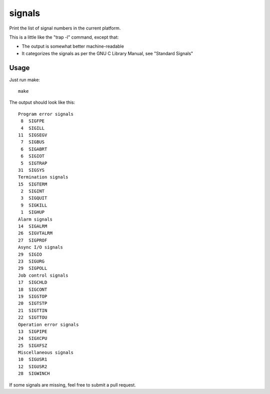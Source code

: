 =======
signals
=======

Print the list of signal numbers in the current platform.

This is a little like the "trap -l" command, except that:

* The output is somewhat better machine-readable
* It categorizes the signals as per the GNU C Library Manual, see
  "Standard Signals"

Usage
=====

Just run make::

   make

The output should look like this::

    Program error signals
     8  SIGFPE
     4  SIGILL
    11  SIGSEGV
     7  SIGBUS
     6  SIGABRT
     6  SIGIOT
     5  SIGTRAP
    31  SIGSYS
    Termination signals
    15  SIGTERM
     2  SIGINT
     3  SIGQUIT
     9  SIGKILL
     1  SIGHUP
    Alarm signals
    14  SIGALRM
    26  SIGVTALRM
    27  SIGPROF
    Async I/O signals
    29  SIGIO
    23  SIGURG
    29  SIGPOLL
    Job control signals
    17  SIGCHLD
    18  SIGCONT
    19  SIGSTOP
    20  SIGTSTP
    21  SIGTTIN
    22  SIGTTOU
    Operation error signals
    13  SIGPIPE
    24  SIGXCPU
    25  SIGXFSZ
    Miscellaneous signals
    10  SIGUSR1
    12  SIGUSR2
    28  SIGWINCH

If some signals are missing, feel free to submit a pull request.
